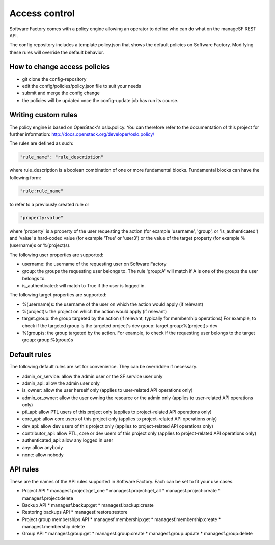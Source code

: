 .. _access_control:

Access control
==============

Software Factory comes with a policy engine allowing an operator to define who
can do what on the manageSF REST API.

The config repository includes a template policy.json that shows the default
policies on Software Factory. Modifying these rules will override the default
behavior.

How to change access policies
-----------------------------

* git clone the config-repository
* edit the config/policies/policy.json file to suit your needs
* submit and merge the config change
* the policies will be updated once the config-update job has run its course.

Writing custom rules
--------------------

The policy engine is based on OpenStack's oslo.policy. You can therefore refer
to the documentation of this project for further information: http://docs.openstack.org/developer/oslo.policy/

The rules are defined as such:

.. code-block:: json

  "rule_name": "rule_description"

where rule_description is a boolean combination of one or more fundamental blocks.
Fundamental blocks can have the following form:

.. code-block:: json

  "rule:rule_name"

to refer to a previously created rule or

.. code-block:: json

  "property:value"

where 'property' is a property of the user requesting the action (for example
'username', 'group', or 'is_authenticated') and 'value' a hard-coded value (for
example 'True' or 'user3') or the value of the target property (for example %(username)s
or %(project)s).

The following user properties are supported:

* username: the username of the requesting user on Software Factory
* group: the groups the requesting user belongs to. The rule 'group:A' will 
  match if A is one of the groups the user belongs to.
* is_authenticated: will match to True if the user is logged in.

The following target properties are supported:

* %(username)s: the username of the user on which the action would apply (if relevant)
* %(project)s: the project on which the action would apply (if relevant)
* target.group: the group targeted by the action (if relevant, typically for membership operations)
  For example, to check if the targeted group is the targeted project's dev group: target.group:%(project)s-dev
* %(group)s: the group targeted by the action. For example, to check if the requesting user belongs to the
  target group: group:%(group)s

Default rules
-------------

The following default rules are set for convenience. They can be overridden if
necessary.

* admin_or_service: allow the admin user or the SF service user only
* admin_api: allow the admin user only
* is_owner: allow the user herself only (applies to user-related API operations only)
* admin_or_owner: allow the user owning the resource or the admin only (applies to user-related API operations only)
* ptl_api: allow PTL users of this project only (applies to project-related API operations only)
* core_api: allow core users of this project only (applies to project-related API operations only)
* dev_api: allow dev users of this project only (applies to project-related API operations only)
* contributor_api: allow PTL, core or dev users of this project only (applies to project-related API operations only)
* authenticated_api: allow any logged in user
* any: allow anybody
* none: allow nobody

API rules
---------

These are the names of the API rules supported in Software Factory. Each can
be set to fit your use cases.

* Project API
  * managesf.project:get_one
  * managesf.project:get_all
  * managesf.project:create
  * managesf.project:delete
* Backup API
  * managesf.backup:get
  * managesf.backup:create
* Restoring backups API
  * managesf.restore:restore
* Project group memberships API
  * managesf.membership:get
  * managesf.membership:create
  * managesf.membership:delete
* Group API
  * managesf.group:get
  * managesf.group:create
  * managesf.group:update
  * managesf.group:delete
